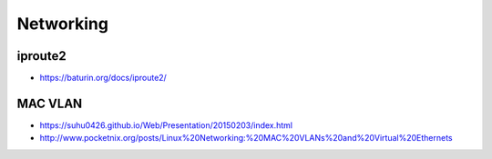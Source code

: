 ==========
Networking
==========

iproute2
========

* https://baturin.org/docs/iproute2/

MAC VLAN
========

* https://suhu0426.github.io/Web/Presentation/20150203/index.html
* http://www.pocketnix.org/posts/Linux%20Networking:%20MAC%20VLANs%20and%20Virtual%20Ethernets
